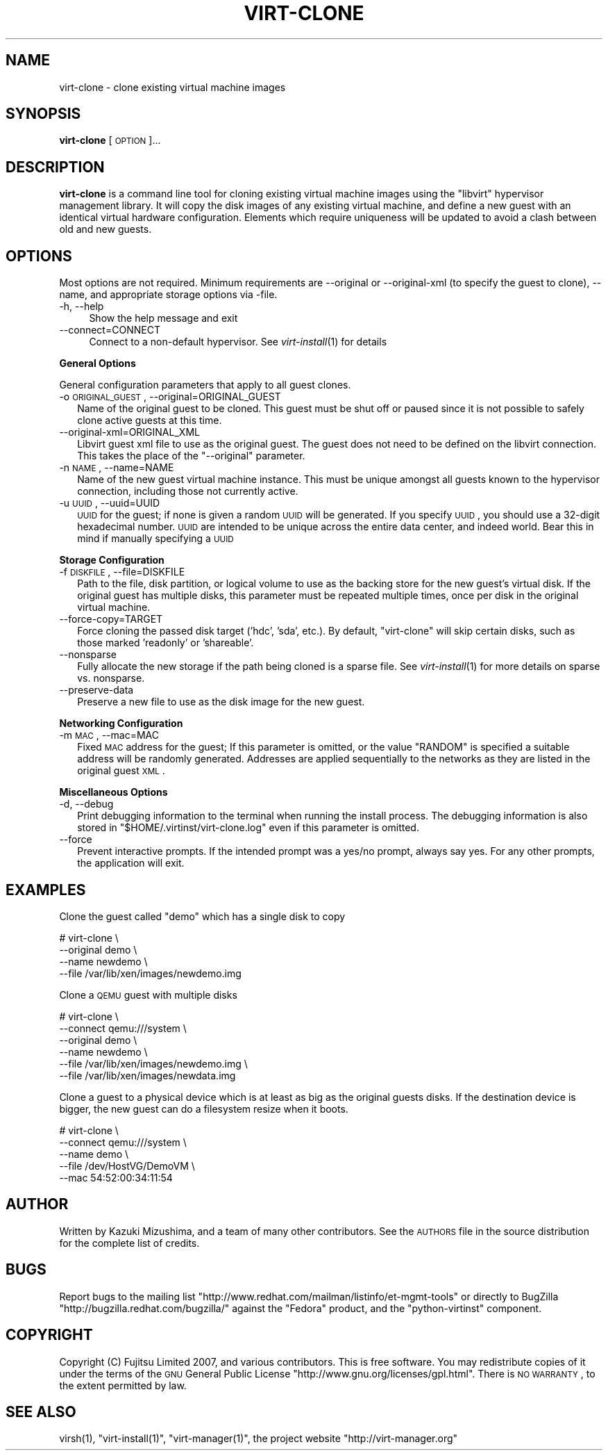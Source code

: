 .\" Automatically generated by Pod::Man 2.16 (Pod::Simple 3.05)
.\"
.\" Standard preamble:
.\" ========================================================================
.de Sh \" Subsection heading
.br
.if t .Sp
.ne 5
.PP
\fB\\$1\fR
.PP
..
.de Sp \" Vertical space (when we can't use .PP)
.if t .sp .5v
.if n .sp
..
.de Vb \" Begin verbatim text
.ft CW
.nf
.ne \\$1
..
.de Ve \" End verbatim text
.ft R
.fi
..
.\" Set up some character translations and predefined strings.  \*(-- will
.\" give an unbreakable dash, \*(PI will give pi, \*(L" will give a left
.\" double quote, and \*(R" will give a right double quote.  \*(C+ will
.\" give a nicer C++.  Capital omega is used to do unbreakable dashes and
.\" therefore won't be available.  \*(C` and \*(C' expand to `' in nroff,
.\" nothing in troff, for use with C<>.
.tr \(*W-
.ds C+ C\v'-.1v'\h'-1p'\s-2+\h'-1p'+\s0\v'.1v'\h'-1p'
.ie n \{\
.    ds -- \(*W-
.    ds PI pi
.    if (\n(.H=4u)&(1m=24u) .ds -- \(*W\h'-12u'\(*W\h'-12u'-\" diablo 10 pitch
.    if (\n(.H=4u)&(1m=20u) .ds -- \(*W\h'-12u'\(*W\h'-8u'-\"  diablo 12 pitch
.    ds L" ""
.    ds R" ""
.    ds C` ""
.    ds C' ""
'br\}
.el\{\
.    ds -- \|\(em\|
.    ds PI \(*p
.    ds L" ``
.    ds R" ''
'br\}
.\"
.\" Escape single quotes in literal strings from groff's Unicode transform.
.ie \n(.g .ds Aq \(aq
.el       .ds Aq '
.\"
.\" If the F register is turned on, we'll generate index entries on stderr for
.\" titles (.TH), headers (.SH), subsections (.Sh), items (.Ip), and index
.\" entries marked with X<> in POD.  Of course, you'll have to process the
.\" output yourself in some meaningful fashion.
.ie \nF \{\
.    de IX
.    tm Index:\\$1\t\\n%\t"\\$2"
..
.    nr % 0
.    rr F
.\}
.el \{\
.    de IX
..
.\}
.\"
.\" Accent mark definitions (@(#)ms.acc 1.5 88/02/08 SMI; from UCB 4.2).
.\" Fear.  Run.  Save yourself.  No user-serviceable parts.
.    \" fudge factors for nroff and troff
.if n \{\
.    ds #H 0
.    ds #V .8m
.    ds #F .3m
.    ds #[ \f1
.    ds #] \fP
.\}
.if t \{\
.    ds #H ((1u-(\\\\n(.fu%2u))*.13m)
.    ds #V .6m
.    ds #F 0
.    ds #[ \&
.    ds #] \&
.\}
.    \" simple accents for nroff and troff
.if n \{\
.    ds ' \&
.    ds ` \&
.    ds ^ \&
.    ds , \&
.    ds ~ ~
.    ds /
.\}
.if t \{\
.    ds ' \\k:\h'-(\\n(.wu*8/10-\*(#H)'\'\h"|\\n:u"
.    ds ` \\k:\h'-(\\n(.wu*8/10-\*(#H)'\`\h'|\\n:u'
.    ds ^ \\k:\h'-(\\n(.wu*10/11-\*(#H)'^\h'|\\n:u'
.    ds , \\k:\h'-(\\n(.wu*8/10)',\h'|\\n:u'
.    ds ~ \\k:\h'-(\\n(.wu-\*(#H-.1m)'~\h'|\\n:u'
.    ds / \\k:\h'-(\\n(.wu*8/10-\*(#H)'\z\(sl\h'|\\n:u'
.\}
.    \" troff and (daisy-wheel) nroff accents
.ds : \\k:\h'-(\\n(.wu*8/10-\*(#H+.1m+\*(#F)'\v'-\*(#V'\z.\h'.2m+\*(#F'.\h'|\\n:u'\v'\*(#V'
.ds 8 \h'\*(#H'\(*b\h'-\*(#H'
.ds o \\k:\h'-(\\n(.wu+\w'\(de'u-\*(#H)/2u'\v'-.3n'\*(#[\z\(de\v'.3n'\h'|\\n:u'\*(#]
.ds d- \h'\*(#H'\(pd\h'-\w'~'u'\v'-.25m'\f2\(hy\fP\v'.25m'\h'-\*(#H'
.ds D- D\\k:\h'-\w'D'u'\v'-.11m'\z\(hy\v'.11m'\h'|\\n:u'
.ds th \*(#[\v'.3m'\s+1I\s-1\v'-.3m'\h'-(\w'I'u*2/3)'\s-1o\s+1\*(#]
.ds Th \*(#[\s+2I\s-2\h'-\w'I'u*3/5'\v'-.3m'o\v'.3m'\*(#]
.ds ae a\h'-(\w'a'u*4/10)'e
.ds Ae A\h'-(\w'A'u*4/10)'E
.    \" corrections for vroff
.if v .ds ~ \\k:\h'-(\\n(.wu*9/10-\*(#H)'\s-2\u~\d\s+2\h'|\\n:u'
.if v .ds ^ \\k:\h'-(\\n(.wu*10/11-\*(#H)'\v'-.4m'^\v'.4m'\h'|\\n:u'
.    \" for low resolution devices (crt and lpr)
.if \n(.H>23 .if \n(.V>19 \
\{\
.    ds : e
.    ds 8 ss
.    ds o a
.    ds d- d\h'-1'\(ga
.    ds D- D\h'-1'\(hy
.    ds th \o'bp'
.    ds Th \o'LP'
.    ds ae ae
.    ds Ae AE
.\}
.rm #[ #] #H #V #F C
.\" ========================================================================
.\"
.IX Title "VIRT-CLONE 1"
.TH VIRT-CLONE 1 "2009-03-03" "perl v5.10.0" "Virtual Machine Install Tools"
.\" For nroff, turn off justification.  Always turn off hyphenation; it makes
.\" way too many mistakes in technical documents.
.if n .ad l
.nh
.SH "NAME"
virt\-clone \- clone existing virtual machine images
.SH "SYNOPSIS"
.IX Header "SYNOPSIS"
\&\fBvirt-clone\fR [\s-1OPTION\s0]...
.SH "DESCRIPTION"
.IX Header "DESCRIPTION"
\&\fBvirt-clone\fR is a command line tool for cloning existing virtual machine
images using the \f(CW\*(C`libvirt\*(C'\fR hypervisor management library. It will copy
the disk images of any existing virtual machine, and define a new guest
with an identical virtual hardware configuration. Elements which require
uniqueness will be updated to avoid a clash between old and new guests.
.SH "OPTIONS"
.IX Header "OPTIONS"
Most options are not required. Minimum requirements are \-\-original or
\&\-\-original\-xml (to specify the guest to clone), \-\-name, and appropriate
storage options via \-file.
.IP "\-h, \-\-help" 4
.IX Item "-h, --help"
Show the help message and exit
.IP "\-\-connect=CONNECT" 4
.IX Item "--connect=CONNECT"
Connect to a non-default hypervisor. See \fIvirt\-install\fR\|(1) for details
.Sh "General Options"
.IX Subsection "General Options"
General configuration parameters that apply to all guest clones.
.IP "\-o \s-1ORIGINAL_GUEST\s0, \-\-original=ORIGINAL_GUEST" 2
.IX Item "-o ORIGINAL_GUEST, --original=ORIGINAL_GUEST"
Name of the original guest to be cloned. This guest must be shut off or paused
since it is not possible to safely clone active guests at this time.
.IP "\-\-original\-xml=ORIGINAL_XML" 2
.IX Item "--original-xml=ORIGINAL_XML"
Libvirt guest xml file to use as the original guest. The guest does not need to
be defined on the libvirt connection. This takes the place of the
\&\f(CW\*(C`\-\-original\*(C'\fR parameter.
.IP "\-n \s-1NAME\s0, \-\-name=NAME" 2
.IX Item "-n NAME, --name=NAME"
Name of the new guest virtual machine instance. This must be unique amongst
all guests known to the hypervisor connection, including those not
currently active.
.IP "\-u \s-1UUID\s0, \-\-uuid=UUID" 2
.IX Item "-u UUID, --uuid=UUID"
\&\s-1UUID\s0 for the guest; if none is given a random \s-1UUID\s0 will be generated. If you
specify \s-1UUID\s0, you should use a 32\-digit hexadecimal number. \s-1UUID\s0 are intended
to be unique across the entire data center, and indeed world. Bear this in
mind if manually specifying a \s-1UUID\s0
.Sh "Storage Configuration"
.IX Subsection "Storage Configuration"
.IP "\-f \s-1DISKFILE\s0, \-\-file=DISKFILE" 2
.IX Item "-f DISKFILE, --file=DISKFILE"
Path to the file, disk partition, or logical volume to use as the backing store
for the new guest's virtual disk. If the original guest has multiple disks,
this parameter must be repeated multiple times, once per disk in the original
virtual machine.
.IP "\-\-force\-copy=TARGET" 2
.IX Item "--force-copy=TARGET"
Force cloning the passed disk target ('hdc', 'sda', etc.). By default,
\&\f(CW\*(C`virt\-clone\*(C'\fR will skip certain disks, such as those marked 'readonly' or
\&'shareable'.
.IP "\-\-nonsparse" 2
.IX Item "--nonsparse"
Fully allocate the new storage if the path being cloned is a sparse file.
See \fIvirt\-install\fR\|(1) for more details on sparse vs. nonsparse.
.IP "\-\-preserve\-data" 2
.IX Item "--preserve-data"
Preserve a new file to use as the disk image for the new guest.
.Sh "Networking Configuration"
.IX Subsection "Networking Configuration"
.IP "\-m \s-1MAC\s0, \-\-mac=MAC" 2
.IX Item "-m MAC, --mac=MAC"
Fixed \s-1MAC\s0 address for the guest; If this parameter is omitted, or the value
\&\f(CW\*(C`RANDOM\*(C'\fR is specified a suitable address will be randomly generated. Addresses
are applied sequentially to the networks as they are listed in the original
guest \s-1XML\s0.
.Sh "Miscellaneous Options"
.IX Subsection "Miscellaneous Options"
.IP "\-d, \-\-debug" 2
.IX Item "-d, --debug"
Print debugging information to the terminal when running the install process.
The debugging information is also stored in \f(CW\*(C`$HOME/.virtinst/virt\-clone.log\*(C'\fR
even if this parameter is omitted.
.IP "\-\-force" 2
.IX Item "--force"
Prevent interactive prompts. If the intended prompt was a yes/no prompt, always
say yes. For any other prompts, the application will exit.
.SH "EXAMPLES"
.IX Header "EXAMPLES"
Clone the guest called \f(CW\*(C`demo\*(C'\fR which has a single disk to copy
.PP
.Vb 4
\&  # virt\-clone \e
\&       \-\-original demo \e
\&       \-\-name newdemo \e
\&       \-\-file /var/lib/xen/images/newdemo.img
.Ve
.PP
Clone a \s-1QEMU\s0 guest with multiple disks
.PP
.Vb 6
\&  # virt\-clone \e
\&       \-\-connect qemu:///system \e
\&       \-\-original demo \e
\&       \-\-name newdemo \e
\&       \-\-file /var/lib/xen/images/newdemo.img \e
\&       \-\-file /var/lib/xen/images/newdata.img
.Ve
.PP
Clone a guest to a physical device which is at least as big as the
original guests disks. If the destination device is bigger, the
new guest can do a filesystem resize when it boots.
.PP
.Vb 5
\&  # virt\-clone \e
\&       \-\-connect qemu:///system \e
\&       \-\-name demo \e
\&       \-\-file /dev/HostVG/DemoVM \e
\&       \-\-mac 54:52:00:34:11:54
.Ve
.SH "AUTHOR"
.IX Header "AUTHOR"
Written by Kazuki Mizushima, and a team of many other contributors. See the \s-1AUTHORS\s0 
file in the source distribution for the complete list of credits.
.SH "BUGS"
.IX Header "BUGS"
Report bugs to the mailing list \f(CW\*(C`http://www.redhat.com/mailman/listinfo/et\-mgmt\-tools\*(C'\fR
or directly to BugZilla \f(CW\*(C`http://bugzilla.redhat.com/bugzilla/\*(C'\fR against the
\&\f(CW\*(C`Fedora\*(C'\fR product, and the \f(CW\*(C`python\-virtinst\*(C'\fR component.
.SH "COPYRIGHT"
.IX Header "COPYRIGHT"
Copyright (C) Fujitsu Limited 2007, and various contributors. 
This is free software. You may redistribute copies of it under the terms of the \s-1GNU\s0 General 
Public License \f(CW\*(C`http://www.gnu.org/licenses/gpl.html\*(C'\fR. There is \s-1NO\s0 \s-1WARRANTY\s0, to the extent 
permitted by law.
.SH "SEE ALSO"
.IX Header "SEE ALSO"
\&\f(CWvirsh(1)\fR, \f(CW\*(C`virt\-install(1)\*(C'\fR, \f(CW\*(C`virt\-manager(1)\*(C'\fR, the project website \f(CW\*(C`http://virt\-manager.org\*(C'\fR
